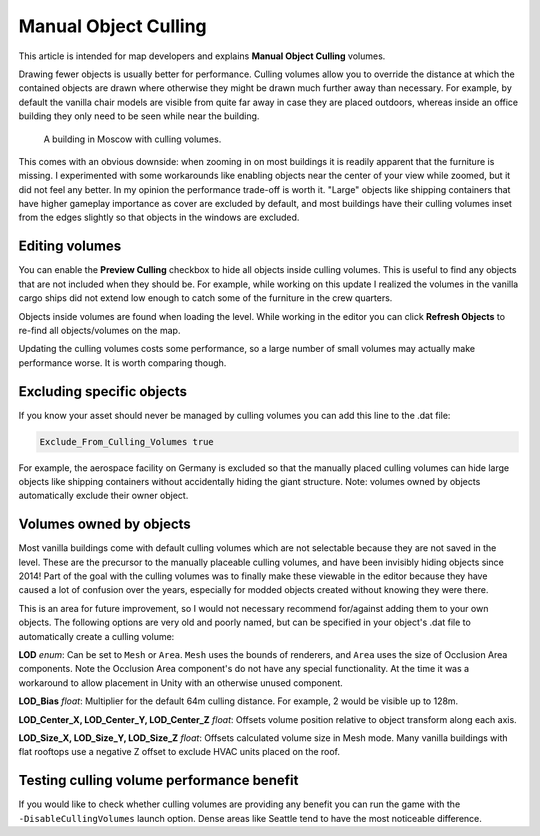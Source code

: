Manual Object Culling
=====================

This article is intended for map developers and explains **Manual Object Culling** volumes.

Drawing fewer objects is usually better for performance. Culling volumes allow you to override the distance at which the contained objects are drawn where otherwise they might be drawn much further away than necessary. For example, by default the vanilla chair models are visible from quite far away in case they are placed outdoors, whereas inside an office building they only need to be seen while near the building.

.. figure:: /images/CullingVolumes.jpg
	
	A building in Moscow with culling volumes.

This comes with an obvious downside: when zooming in on most buildings it is readily apparent that the furniture is missing. I experimented with some workarounds like enabling objects near the center of your view while zoomed, but it did not feel any better. In my opinion the performance trade-off is worth it. "Large" objects like shipping containers that have higher gameplay importance as cover are excluded by default, and most buildings have their culling volumes inset from the edges slightly so that objects in the windows are excluded.

Editing volumes
---------------

You can enable the **Preview Culling** checkbox to hide all objects inside culling volumes. This is useful to find any objects that are not included when they should be. For example, while working on this update I realized the volumes in the vanilla cargo ships did not extend low enough to catch some of the furniture in the crew quarters. 

Objects inside volumes are found when loading the level. While working in the editor you can click **Refresh Objects** to re-find all objects/volumes on the map.

Updating the culling volumes costs some performance, so a large number of small volumes may actually make performance worse. It is worth comparing though.

Excluding specific objects
--------------------------

If you know your asset should never be managed by culling volumes you can add this line to the .dat file:

.. code-block:: c#
	
	Exclude_From_Culling_Volumes true

For example, the aerospace facility on Germany is excluded so that the manually placed culling volumes can hide large objects like shipping containers without accidentally hiding the giant structure. Note: volumes owned by objects automatically exclude their owner object.

Volumes owned by objects
------------------------

Most vanilla buildings come with default culling volumes which are not selectable because they are not saved in the level. These are the precursor to the manually placeable culling volumes, and have been invisibly hiding objects since 2014! Part of the goal with the culling volumes was to finally make these viewable in the editor because they have caused a lot of confusion over the years, especially for modded objects created without knowing they were there.

This is an area for future improvement, so I would not necessary recommend for/against adding them to your own objects. The following options are very old and poorly named, but can be specified in your object's .dat file to automatically create a culling volume:

**LOD** *enum*: Can be set to ``Mesh`` or ``Area``. ``Mesh`` uses the bounds of renderers, and ``Area`` uses the size of Occlusion Area components. Note the Occlusion Area component's do not have any special functionality. At the time it was a workaround to allow placement in Unity with an otherwise unused component.

**LOD_Bias** *float*: Multiplier for the default 64m culling distance. For example, 2 would be visible up to 128m.

**LOD_Center_X, LOD_Center_Y, LOD_Center_Z** *float*: Offsets volume position relative to object transform along each axis.

**LOD_Size_X, LOD_Size_Y, LOD_Size_Z** *float*: Offsets calculated volume size in Mesh mode. Many vanilla buildings with flat rooftops use a negative Z offset to exclude HVAC units placed on the roof.

Testing culling volume performance benefit
------------------------------------------

If you would like to check whether culling volumes are providing any benefit you can run the game with the ``-DisableCullingVolumes`` launch option. Dense areas like Seattle tend to have the most noticeable difference.
